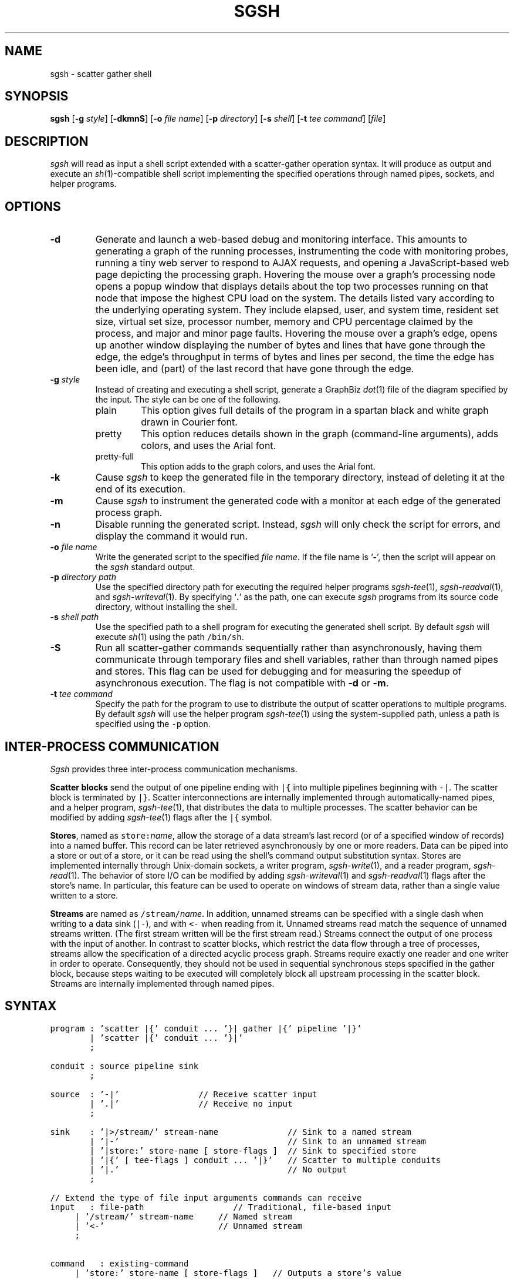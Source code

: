 .TH SGSH 1 "12 August 2014"
.\"
.\" (C) Copyright 2013-2014 Diomidis Spinellis.  All rights reserved.
.\"
.\"  Licensed under the Apache License, Version 2.0 (the "License");
.\"  you may not use this file except in compliance with the License.
.\"  You may obtain a copy of the License at
.\"
.\"      http://www.apache.org/licenses/LICENSE-2.0
.\"
.\"  Unless required by applicable law or agreed to in writing, software
.\"  distributed under the License is distributed on an "AS IS" BASIS,
.\"  WITHOUT WARRANTIES OR CONDITIONS OF ANY KIND, either express or implied.
.\"  See the License for the specific language governing permissions and
.\"  limitations under the License.
.\"
.SH NAME
sgsh \- scatter gather shell
.SH SYNOPSIS
\fBsgsh\fP
[\fB\-g\fP \fIstyle\fP]
[\fB\-dkmnS\fP]
[\fB\-o\fP \fIfile name\fP]
[\fB\-p\fP \fIdirectory\fP]
[\fB\-s\fP \fIshell\fP]
[\fB\-t\fP \fItee command\fP]
[\fIfile\fP]
.SH DESCRIPTION
\fIsgsh\fP will read as input a shell script extended with a scatter-gather operation syntax.
It will produce as output and execute an \fIsh\fP(1)-compatible shell script implementing the
specified operations through named pipes, sockets, and helper programs.

.SH OPTIONS
.IP "\fB\-d\fP"
Generate and launch a web-based debug and monitoring interface.
This amounts to
generating a graph of the running processes,
instrumenting the code with monitoring probes,
running a tiny web server to respond to AJAX requests,
and opening a JavaScript-based web page depicting the processing graph.
Hovering the mouse over a graph's processing node opens a popup window that
displays details about the top two processes running on that node
that impose the highest CPU load on the system.
The details listed vary according to the underlying operating system.
They include
elapsed, user, and system time,
resident set size, virtual set size,
processor number,
memory and CPU percentage claimed by the process, and
major and minor page faults.
Hovering the mouse over a graph's edge,
opens up another window displaying
the number of bytes and lines that have gone through the edge,
the edge's throughput in terms of bytes and lines per second,
the time the edge has been idle,
and (part) of the last record that have gone through the edge.

.IP "\fB\-g\fP \fIstyle\fP"
Instead of creating and executing a shell script,
generate a GraphBiz \fIdot\fP(1) file of the diagram specified by the
input.
The style can be one of the following.
.RS
.IP "plain"
This option gives full details of the program in a spartan black and white graph
drawn in Courier font.
.IP "pretty"
This option reduces details shown in the graph
(command-line arguments), adds colors, and uses the Arial font.
.IP "pretty-full"
This option adds to the graph colors, and uses the Arial font.
.RE
.IP "\fB\-k\fP"
Cause \fIsgsh\fP to keep the generated file in the temporary
directory, instead of deleting it at the end of its execution.

.IP "\fB\-m\fP"
Cause \fIsgsh\fP to instrument the generated code with a monitor
at each edge of the generated process graph.

.IP "\fB\-n\fP"
Disable running the generated script.
Instead, \fIsgsh\fP will only check the script for errors, and
display the command it would run.

.IP "\fB\-o\fP \fIfile name\fP"
Write the generated script to the specified \fIfile name\fP.
If the file name is `\fB-\fP', then the script will appear on the
\fIsgsh\fP standard output.

.IP "\fB\-p\fP \fIdirectory path\fP"
Use the specified directory path for executing the required helper
programs \fIsgsh-tee\fP(1), \fIsgsh-readval\fP(1), and \fIsgsh-writeval\fP(1).
By specifying `\fB.\fP' as the path, one can execute \fIsgsh\fP programs from
its source code directory,
without installing the shell.

.IP "\fB\-s\fP \fIshell path\fP"
Use the specified path to a shell program for executing the generated
shell script.
By default \fIsgsh\fP will execute \fIsh\fP(1) using the path
\fC/bin/sh\fP.

.IP "\fB\-S\fP"
Run all scatter-gather commands sequentially rather than
asynchronously, having them communicate
through temporary files and shell variables, rather than through
named pipes and stores.
This flag can be used for debugging and for measuring the
speedup of asynchronous execution.
The flag is not compatible with \fB-d\fP or \fB-m\fP.

.IP "\fB\-t\fP \fItee command\fP"
Specify the path for the program to use to distribute the output of
scatter operations to multiple programs.
By default \fIsgsh\fP will use the helper program \fIsgsh-tee\fP(1)
using the system-supplied path,
unless a path is specified using the \fC-p\fP option.


.SH INTER-PROCESS COMMUNICATION
\fISgsh\fP provides three inter-process communication mechanisms.
.PP
\fBScatter blocks\fP send the output of one pipeline ending
with \fC|{\fP into multiple pipelines beginning with \fC-|\fP.
The scatter block is terminated by \fC|}\fP.
Scatter interconnections are internally implemented through
automatically-named pipes, and a helper program,
\fIsgsh-tee\fP(1),
that distributes the data to multiple processes.
The scatter behavior can be modified by adding
\fIsgsh-tee\fP(1) flags after the \fC|{\fP symbol.
.PP
\fBStores\fP, named as \fCstore:\fP\fIname\fP, allow the storage of a data stream's
last record (or of a specified window of records) into a named buffer.
This record can be later retrieved asynchronously by one or more readers.
Data can be piped into a store or out of a store, or it can be read
using the shell's command output substitution syntax.
Stores are implemented internally through Unix-domain sockets,
a writer program, \fIsgsh-write\fP(1), and a reader program, \fIsgsh-read\fP(1).
The behavior of store I/O can be modified by adding
\fIsgsh-writeval\fP(1) and \fIsgsh-readval\fP(1) flags after the store's name.
In particular, this feature can be used to operate on windows of stream data,
rather than a single value written to a store.
.PP
\fBStreams\fP are named as \fC/stream/\fP\fIname\fP.
In addition, unnamed streams can be specified with a single dash  when
writing to a data sink (\fC|-\fP), and with \fC<-\fP when reading from
it.
Unnamed streams read match the sequence of unnamed streams written.
(The first stream written will be the first stream read.)
Streams connect the output of one process with the input of another.
In contrast to scatter blocks,
which restrict the data flow through a tree of processes,
streams allow the specification of a directed acyclic process graph.
Streams require exactly one reader and one writer in order to operate.
Consequently, they should not be used in sequential synchronous steps
specified in the gather block, because steps waiting to be executed
will completely block all upstream processing in the scatter block.
Streams are internally implemented through named pipes.

.SH SYNTAX
.PP
.ft C
.ps -1
.nf
program : 'scatter |{' conduit ... '}| gather |{' pipeline '|}'
        | 'scatter |{' conduit ... '}|'
        ;

conduit : source pipeline sink
        ;

source  : '-|'                // Receive scatter input
        | '.|'                // Receive no input
        ;

sink    : '|>/stream/' stream-name              // Sink to a named stream
        | '|-'                                  // Sink to an unnamed stream
        | '|store:' store-name [ store-flags ]  // Sink to specified store
        | '|{' [ tee-flags ] conduit ... '|}'   // Scatter to multiple conduits
        | '|.'                                  // No output
        ;

// Extend the type of file input arguments commands can receive
input   : file-path                  // Traditional, file-based input
	| '/stream/' stream-name     // Named stream
	| '<-'                       // Unnamed stream
	;

command	: existing-command
	| 'store:' store-name [ store-flags ]   // Outputs a store's value
	;
.fi
.ps +1
.ft P
.br

.SH DEADLOCKS
When multiple processes that share resources are executed deadlocks
can occur.
The syntax and semantics of \fIsgsh\fP promote the generation of an
directed acyclic dependency graph, which is deadlock-free.
In addition, \fIsgsh\fP will detect the possibility of a deadlock and issue an
error or a warning.

Using a stream as part of a process that generates it
introduces a circular dependency, which can deadlock.
\fIsgsh\fP will detect and report such cycles in the dependency graph.

A more subtle dependency occurs when a pass-through stream
(a stream generated without any processing through a scatter operation)
is used as an argument in a command.
The scatter operations get blocked until all their outputs are opened
for reading.
This is normally not a problem, because their outputs are opened
by subsequent commands in the \fIscatter\fP section, which are
executed asynchronously.
If however the stream is used in a context where another stream must be
previously be completely processed, before it is opened, then a deadlock
can occur.
\fIsgsh\fP will detect and report through a warning two such cases.
First, the use of a pass-through stream after another stream in
a command that processes its arguments sequentially.
Most Unix commands, apart from
\fIpaste\fP(1),
\fIcomm\fP(1),
\fIjoin\fP(1), and
\fIsort\fP(1) with a \fB-m\fP argument fall in this category.
Second, the use of pass-through stream after another stream
in two separate commands occurring within the \fIgather\fP block,
where commands are executed in a synchronous order.
In both cases the warning can be cleared by replacing the pass-through
construct with an invocation of the \fIcat\fP(1) command.

.SH EXAMPLES
.PP
Report file type, length, and compression performance for a
URL retrieved from the web.  The web file never touches the
disk.
.ft C
.ps -1
.nf
#!/usr/bin/env sgsh

curl -s "$1" |
scatter |{
	-| wc -c |store:NBYTES
	-| file - |store:FILETYPE
	-| compress -c | wc -c |store:COMPRESS
	-| bzip2 -c | wc -c |store:BZIP2
	-| gzip -c | wc -c |store:GZIP
|} gather |{
	cat <<EOF
File URL:      $1
File type:     `store:FILETYPE`
Original size: `store:NBYTES` bytes
compress:      `store:COMPRESS` bytes
gzip:          `store:GZIP` bytes
bzip2:         `store:BZIP2` bytes
EOF
|}
.fi
.ps +1
.ft P
.PP
List the names of duplicate files in the specified directory
.ft C
.ps -1
.nf
#!/usr/bin/env sgsh

# Create list of files
find "$@" -type f |

# Produce lines of the form
# MD5(filename)= 811bfd4b5974f39e986ddc037e1899e7
xargs openssl md5 |

# Convert each line into a "filename md5sum" pair
sed 's/^MD5(//;s/)= / /' |

# Sort by MD5 sum
sort -k2 |

scatter |{

	 # Print an MD5 sum for each file that appears more than once
	 -| awk '{print $2}' | uniq -d |-

	 # Pass through the filename md5sum pairs
	 -||-

|} gather |{
	# Join the repeated MD5 sums with the corresponding file names
	join -2 2 <- <- |
	# Output same files on a single line
	awk '
	BEGIN {ORS=""}
	$1 != prev && prev {print "\n"}
	END {if (prev) print "\n"}
	{if (prev) print " "; prev = $1; print $2}'
|}
.fi
.ps +1
.ft P

.SH FILES
When run,
.I sgsh
creates a temporary directory in
.BR /tmp
with entries following these naming conventions.
.TP
.B \fIname\fP
The communications endpoint for a named store,
implemented as a Unix domain socket.
This socket is written by \fIsgsh-writeval\fP(1) and read by
\fIsgsh-readval\fP(1) or \fIsgsh-httpval\fP(1).
.TP
.B npfo-\fIname\fP.#
A named pipe used to implement a stream with the corresponding name.
The number within the entry's name (#) corresponds to the ordinal number
of the stream, when multiple instances of a command are invoked in parallel
through the scatter
.B -p
option.
.TP
.B npi-#.#.#
A named pipe used as input to a process.
The pipe is fed by \fIsgsh-tee\fP(1).
The three numbers within the entry's name (#) correspond
to the ordinal numbers of:
the scatter-gather block,
the command within the block, and
the command's instance, when multiple instances of a command
are invoked in parallel.
The numbers are used in the same way in all similarly constructed names.
.TP
.B npfo-none-#.#.#
A named pipe used to wait on a process that has no output
(is terminated with \fC|.\fP).
The (background) process's (non-existent) output is redirected to that named pipe.
At the end of the generated code an \fIsgsh-tee\fP(1) command executing
synchronously (in the foreground) is automatically added to read from those named pipes.
When each background process terminates, the write-end of the corresponding named pipe is closed,
\fIsgsh-tee\fP(1) receives an EOF at the read-end,
and stops reading from it.
When all background processes using such named pipes terminate, \fIsgsh-tee\fP(1)
will also terminate and the pipes and stores created for the block are
dismantled.
Without this waiting, the block would terminate too early,
with pipes and stores that were still required by asynchronously
executing processes prematurely removed.
.PP
In addition, when a script is being debugged with the
.B -d
option, the following entries are also created.
.TP
.B .SH_HTTP_PORT
The TCP port used by the HTTP server presenting the debugging interface.
.TP
.B npi-#.#.#.monitor
A named pipe used to monitor the output sent to the corresponding
normal pipe.
The values to this pipe are written by \fIsgsh-monitor\fP(1).
.TP
.B npi-#.#.#.use
A named pipe used for the actual data passing through a monitored pipe.
.TP
.B nps-\fIname\fP.monitor
A named pipe used to monitor the output sent to the corresponding store.
The values to this pipe are written by \fIsgsh-monitor\fP(1).
.TP
.B nps-\fIname\fP.use
A named pipe used for the actual data being sent to a store.
.TP
.B mon-npi-#.#.#
A Unix domain socket implementing the store for
the \fIsgsh-monitor\fP(1) data regarding the last
record that passed through the corresponding named pipe.
.TP
.B pid-node_cmd_#_#_#.json
A file containing the process-id of the parent process corresponding
to a processing graph node in JSON format.
.TP
.B mon-nps-\fIname\fP
A Unix domain socket implementing the store for
the \fIsgsh-monitor\fP(1) data regarding the last
record that passed to the corresponding store.
.TP
.B index.html
The debugging interface web page.
.TP
.B graph-monitor.js
Debugging functionality implemented in JavaScript.
.TP
.B graph-monitor.css
Web page styling.
.TP
.B jquery.js
Minified version of the jQuery library.

.SH "SEE ALSO"
\fIsgsh-tee\fP(1),
\fIsgsh-writeval\fP(1),
\fIsgsh-readval\fP(1),
\fIsgsh-monitor\fP(1)
\fIsgsh-httpval\fP(1)

.SH AUTHOR
Diomidis Spinellis \(em <http://www.spinellis.gr>

.SH BUGS
The transformation of the \fIsgsh\fP script into an \fIsh\fP(1) script
is performed using regular expressions,
and can therefore be thrown off by edge-cases,
like HERE documents containing \fIsgsh\fP syntax.

The implementation of the \fB-S\fP flag functionality assumes
that commands are topologically ordered within the script.

